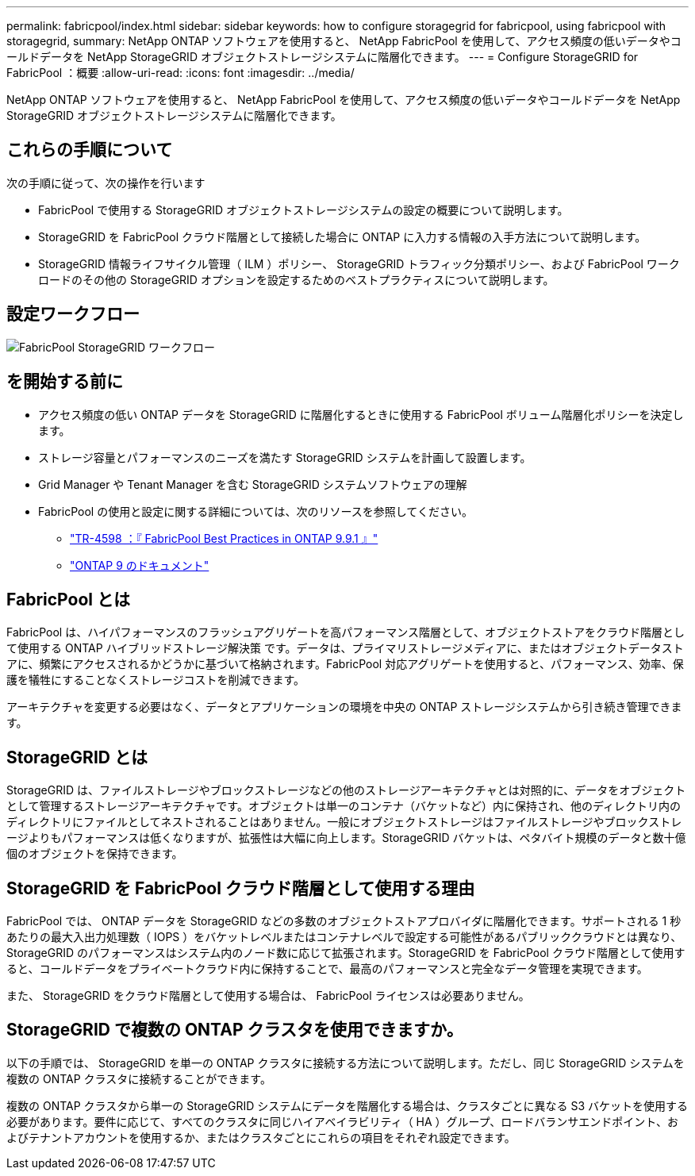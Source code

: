 ---
permalink: fabricpool/index.html 
sidebar: sidebar 
keywords: how to configure storagegrid for fabricpool, using fabricpool with storagegrid, 
summary: NetApp ONTAP ソフトウェアを使用すると、 NetApp FabricPool を使用して、アクセス頻度の低いデータやコールドデータを NetApp StorageGRID オブジェクトストレージシステムに階層化できます。 
---
= Configure StorageGRID for FabricPool ：概要
:allow-uri-read: 
:icons: font
:imagesdir: ../media/


[role="lead"]
NetApp ONTAP ソフトウェアを使用すると、 NetApp FabricPool を使用して、アクセス頻度の低いデータやコールドデータを NetApp StorageGRID オブジェクトストレージシステムに階層化できます。



== これらの手順について

次の手順に従って、次の操作を行います

* FabricPool で使用する StorageGRID オブジェクトストレージシステムの設定の概要について説明します。
* StorageGRID を FabricPool クラウド階層として接続した場合に ONTAP に入力する情報の入手方法について説明します。
* StorageGRID 情報ライフサイクル管理（ ILM ）ポリシー、 StorageGRID トラフィック分類ポリシー、および FabricPool ワークロードのその他の StorageGRID オプションを設定するためのベストプラクティスについて説明します。




== 設定ワークフロー

image::../media/fabricpool_storagegrid_workflow.png[FabricPool StorageGRID ワークフロー]



== を開始する前に

* アクセス頻度の低い ONTAP データを StorageGRID に階層化するときに使用する FabricPool ボリューム階層化ポリシーを決定します。
* ストレージ容量とパフォーマンスのニーズを満たす StorageGRID システムを計画して設置します。
* Grid Manager や Tenant Manager を含む StorageGRID システムソフトウェアの理解
* FabricPool の使用と設定に関する詳細については、次のリソースを参照してください。
+
** https://www.netapp.com/pdf.html?item=/media/17239-tr4598pdf.pdf["TR-4598 ：『 FabricPool Best Practices in ONTAP 9.9.1 』"^]
** https://docs.netapp.com/us-en/ontap/index.html["ONTAP 9 のドキュメント"^]






== FabricPool とは

FabricPool は、ハイパフォーマンスのフラッシュアグリゲートを高パフォーマンス階層として、オブジェクトストアをクラウド階層として使用する ONTAP ハイブリッドストレージ解決策 です。データは、プライマリストレージメディアに、またはオブジェクトデータストアに、頻繁にアクセスされるかどうかに基づいて格納されます。FabricPool 対応アグリゲートを使用すると、パフォーマンス、効率、保護を犠牲にすることなくストレージコストを削減できます。

アーキテクチャを変更する必要はなく、データとアプリケーションの環境を中央の ONTAP ストレージシステムから引き続き管理できます。



== StorageGRID とは

StorageGRID は、ファイルストレージやブロックストレージなどの他のストレージアーキテクチャとは対照的に、データをオブジェクトとして管理するストレージアーキテクチャです。オブジェクトは単一のコンテナ（バケットなど）内に保持され、他のディレクトリ内のディレクトリにファイルとしてネストされることはありません。一般にオブジェクトストレージはファイルストレージやブロックストレージよりもパフォーマンスは低くなりますが、拡張性は大幅に向上します。StorageGRID バケットは、ペタバイト規模のデータと数十億個のオブジェクトを保持できます。



== StorageGRID を FabricPool クラウド階層として使用する理由

FabricPool では、 ONTAP データを StorageGRID などの多数のオブジェクトストアプロバイダに階層化できます。サポートされる 1 秒あたりの最大入出力処理数（ IOPS ）をバケットレベルまたはコンテナレベルで設定する可能性があるパブリッククラウドとは異なり、 StorageGRID のパフォーマンスはシステム内のノード数に応じて拡張されます。StorageGRID を FabricPool クラウド階層として使用すると、コールドデータをプライベートクラウド内に保持することで、最高のパフォーマンスと完全なデータ管理を実現できます。

また、 StorageGRID をクラウド階層として使用する場合は、 FabricPool ライセンスは必要ありません。



== StorageGRID で複数の ONTAP クラスタを使用できますか。

以下の手順では、 StorageGRID を単一の ONTAP クラスタに接続する方法について説明します。ただし、同じ StorageGRID システムを複数の ONTAP クラスタに接続することができます。

複数の ONTAP クラスタから単一の StorageGRID システムにデータを階層化する場合は、クラスタごとに異なる S3 バケットを使用する必要があります。要件に応じて、すべてのクラスタに同じハイアベイラビリティ（ HA ）グループ、ロードバランサエンドポイント、およびテナントアカウントを使用するか、またはクラスタごとにこれらの項目をそれぞれ設定できます。
